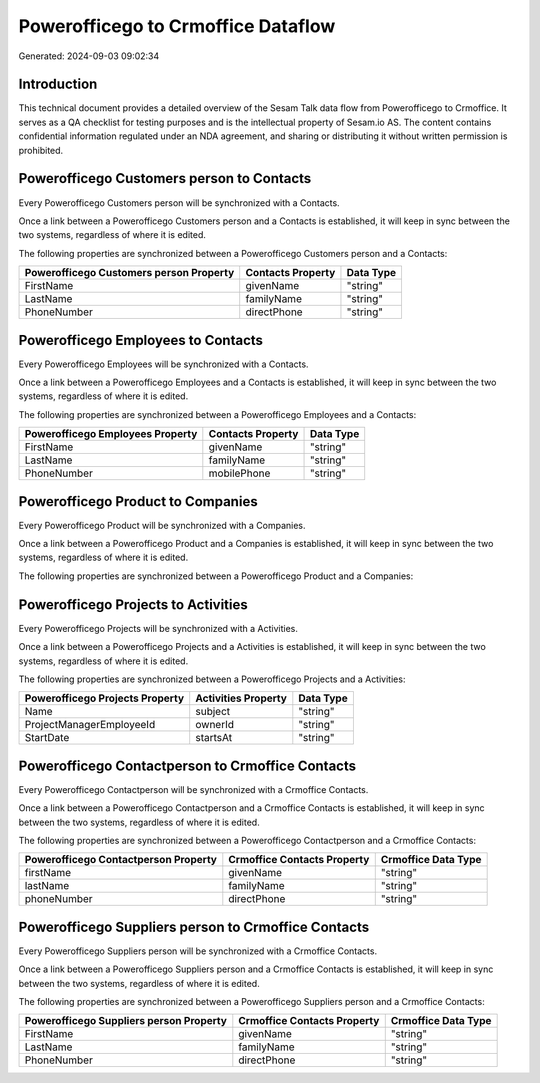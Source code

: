 ===================================
Powerofficego to Crmoffice Dataflow
===================================

Generated: 2024-09-03 09:02:34

Introduction
------------

This technical document provides a detailed overview of the Sesam Talk data flow from Powerofficego to Crmoffice. It serves as a QA checklist for testing purposes and is the intellectual property of Sesam.io AS. The content contains confidential information regulated under an NDA agreement, and sharing or distributing it without written permission is prohibited.

Powerofficego Customers person to  Contacts
-------------------------------------------
Every Powerofficego Customers person will be synchronized with a  Contacts.

Once a link between a Powerofficego Customers person and a  Contacts is established, it will keep in sync between the two systems, regardless of where it is edited.

The following properties are synchronized between a Powerofficego Customers person and a  Contacts:

.. list-table::
   :header-rows: 1

   * - Powerofficego Customers person Property
     -  Contacts Property
     -  Data Type
   * - FirstName
     - givenName
     - "string"
   * - LastName
     - familyName
     - "string"
   * - PhoneNumber
     - directPhone
     - "string"


Powerofficego Employees to  Contacts
------------------------------------
Every Powerofficego Employees will be synchronized with a  Contacts.

Once a link between a Powerofficego Employees and a  Contacts is established, it will keep in sync between the two systems, regardless of where it is edited.

The following properties are synchronized between a Powerofficego Employees and a  Contacts:

.. list-table::
   :header-rows: 1

   * - Powerofficego Employees Property
     -  Contacts Property
     -  Data Type
   * - FirstName
     - givenName
     - "string"
   * - LastName
     - familyName
     - "string"
   * - PhoneNumber
     - mobilePhone
     - "string"


Powerofficego Product to  Companies
-----------------------------------
Every Powerofficego Product will be synchronized with a  Companies.

Once a link between a Powerofficego Product and a  Companies is established, it will keep in sync between the two systems, regardless of where it is edited.

The following properties are synchronized between a Powerofficego Product and a  Companies:

.. list-table::
   :header-rows: 1

   * - Powerofficego Product Property
     -  Companies Property
     -  Data Type


Powerofficego Projects to  Activities
-------------------------------------
Every Powerofficego Projects will be synchronized with a  Activities.

Once a link between a Powerofficego Projects and a  Activities is established, it will keep in sync between the two systems, regardless of where it is edited.

The following properties are synchronized between a Powerofficego Projects and a  Activities:

.. list-table::
   :header-rows: 1

   * - Powerofficego Projects Property
     -  Activities Property
     -  Data Type
   * - Name
     - subject
     - "string"
   * - ProjectManagerEmployeeId
     - ownerId
     - "string"
   * - StartDate
     - startsAt
     - "string"


Powerofficego Contactperson to Crmoffice Contacts
-------------------------------------------------
Every Powerofficego Contactperson will be synchronized with a Crmoffice Contacts.

Once a link between a Powerofficego Contactperson and a Crmoffice Contacts is established, it will keep in sync between the two systems, regardless of where it is edited.

The following properties are synchronized between a Powerofficego Contactperson and a Crmoffice Contacts:

.. list-table::
   :header-rows: 1

   * - Powerofficego Contactperson Property
     - Crmoffice Contacts Property
     - Crmoffice Data Type
   * - firstName
     - givenName
     - "string"
   * - lastName
     - familyName
     - "string"
   * - phoneNumber
     - directPhone
     - "string"


Powerofficego Suppliers person to Crmoffice Contacts
----------------------------------------------------
Every Powerofficego Suppliers person will be synchronized with a Crmoffice Contacts.

Once a link between a Powerofficego Suppliers person and a Crmoffice Contacts is established, it will keep in sync between the two systems, regardless of where it is edited.

The following properties are synchronized between a Powerofficego Suppliers person and a Crmoffice Contacts:

.. list-table::
   :header-rows: 1

   * - Powerofficego Suppliers person Property
     - Crmoffice Contacts Property
     - Crmoffice Data Type
   * - FirstName
     - givenName
     - "string"
   * - LastName
     - familyName
     - "string"
   * - PhoneNumber
     - directPhone
     - "string"

